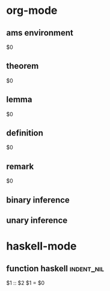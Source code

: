 * org-mode
** ams environment
#+begin_$1
$0
#+end_$1
** theorem
#+BEGIN_THEOREM
$0
#+END_THEOREM
** lemma
#+BEGIN_LEMMA
$0
#+END_LEMMA
** definition
#+BEGIN_DEFINITION
$0
#+END_DEFINITION
** remark
#+BEGIN_REMARK
$0
#+END_REMARK
** binary inference
\begin{prooftree}
\AXC{$$1$}
\AXC{$$2$}
\BIC{$$3$}
\end{prooftree}
** unary inference
\begin{prooftree}
\AXC{$$1$}
\UIC{$$2$}
\end{prooftree}
* haskell-mode
** function haskell                                             :indent_nil:
$1 :: $2
$1 = $0
